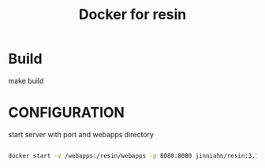 #+TITLE: Docker for resin

* Build

  make build

* CONFIGURATION

  start server with port and webapps directory

  #+begin_src sh

  docker start -v /webapps:/resin/webapps -p 8080:8080 jinniahn/resin:3.1.16 

  #+end_src


